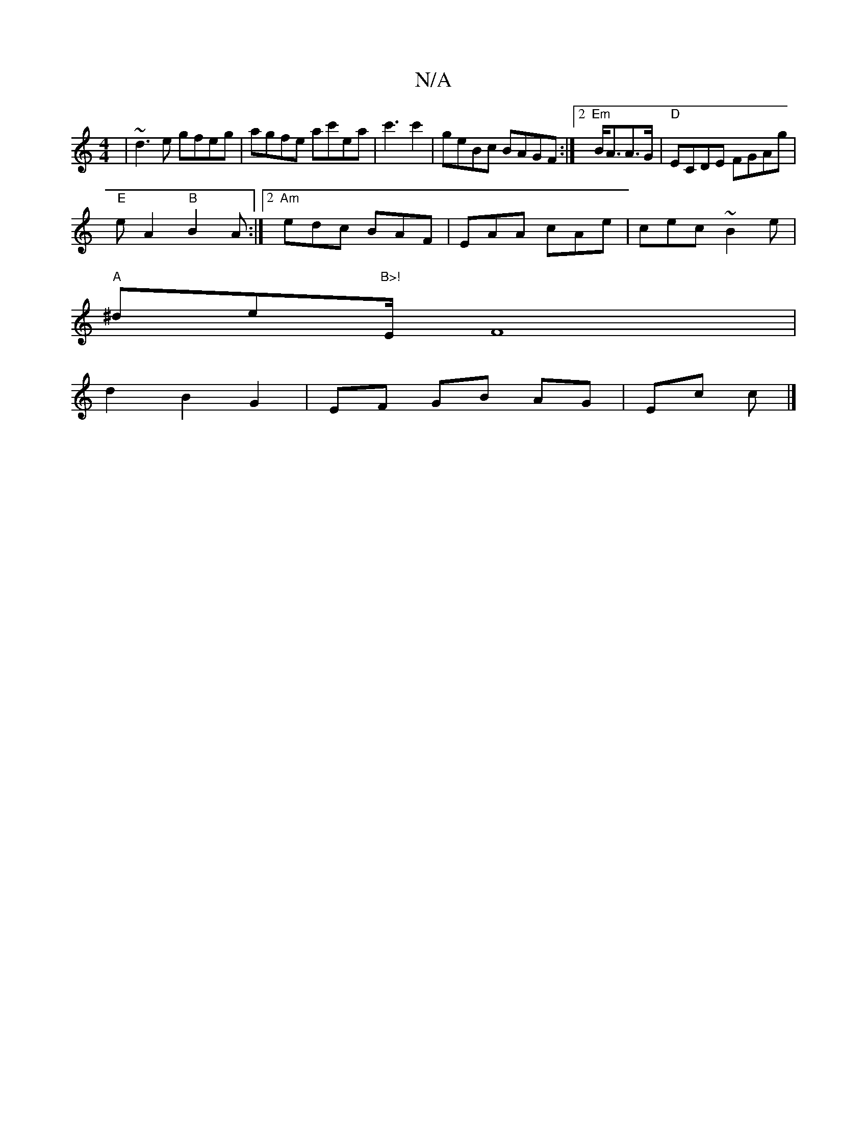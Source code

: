 X:1
T:N/A
M:4/4
R:N/A
K:Cmajor
|~d3e gfeg|agfe ac'ea|c'3 c'2 | geBc BAGF:|2 "Em"B<AA>G | "D"ECDE FGAg|
"E"eA2 "B"B2A:|2 "Am"edc BAF|EAA cAe|cec ~B2e|
"A"^de"B>!"E/ F8|
d2B2G2|EF GB AG|Ec c |]

|:Bd e2Be|e2 ge|edcB | A B/c/ BG|1 GBA